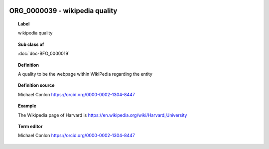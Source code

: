 
  .. index:: 
     single: ORG_0000039; wikipedia quality
     single: wikipedia quality; ORG_0000039

ORG_0000039 - wikipedia quality
====================================================================================

.. topic:: Label

    wikipedia quality

.. topic:: Sub class of

    :doc:`doc-BFO_0000019`

.. topic:: Definition

    A quality to be the webpage within WikiPedia regarding the entity

.. topic:: Definition source

    Michael Conlon https://orcid.org/0000-0002-1304-8447

.. topic:: Example

    The Wikipedia page of Harvard is https://en.wikipedia.org/wiki/Harvard_University

.. topic:: Term editor

    Michael Conlon https://orcid.org/0000-0002-1304-8447

